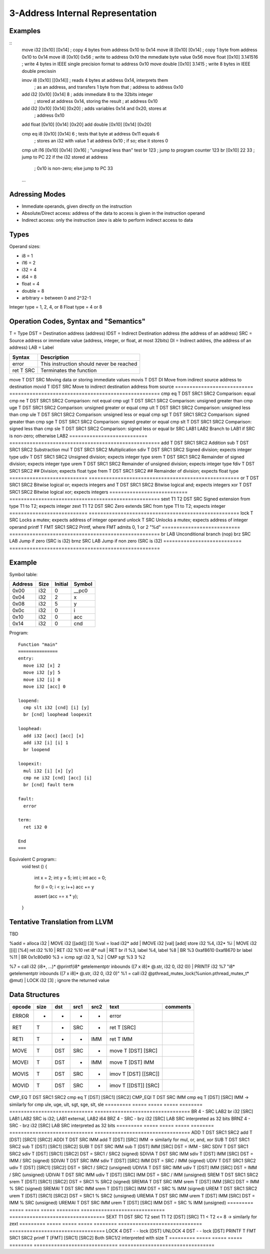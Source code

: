 
3-Address Internal Representation
=================================

Examples
--------

::
 move i32    [0x10] [0x14]        ; copy 4 bytes from address 0x10 to 0x14
 move i8     [0x10] [0x14]        ; copy 1 byte from address 0x10 to 0x14
 move i8     [0x10] 0x56          ; write to address 0x10 the mmediate byte value 0x56
 move float  [0x10] 3.141516      ; write 4 bytes in IEEE single precision format to address 0x10
 move double [0x10] 3.1415        ; write 8 bytes in IEEE double precissin

 imov i8     [0x10] [[0x14]]      ; reads 4 bytes at address 0x14, interprets them
                                  ; as an address, and transfers 1 byte from that
                                  ; address to address 0x10
 
 add  i32    [0x10] [0x14] 8      ; adds immediate 8 to the 32bits integer
                                  ; stored at address 0x14, storing the result
                                  ; at address 0x10
 add  i32    [0x10] [0x14] [0x20] ; adds variables 0x14 and 0x20, stores at
                                  ; address 0x10
 add  float  [0x10] [0x14] [0x20]
 add  double [0x10] [0x14] [0x20]

 cmp eq i8   [0x10] [0x14] 6      ; tests that byte at address 0x11 equals 6
                                  ; stores an i32 with value 1 at address 0x10
                                  ; if so; else it stores 0
 cmp ult i16 [0x10] [0x14] [0x16] ; "unsigned less than" test
 br          123                  ; jump to program counter 123
 br          [0x10] 22 33         ; jump to PC 22 if the i32 stored at address
                                  ; 0x10 is non-zero; else jump to PC 33


 ...

Adressing Modes
---------------

- Immediate operands, given directly on the instruction
- Absolute/Direct access: address of the data to access is given in the
  instruction operand
- Indirect access: only the instruction ``imov`` is able to perform indirect
  access to data

Types
-----

Operand sizes:

- i8        = 1
- i16       = 2
- i32       = 4
- i64       = 8
- float     = 4
- double    = 8
- arbitrary = between 0 and 2^32-1

Integer type = 1, 2, 4, or 8
Float type   = 4 or 8

Operation Codes, Syntax and "Semantics"
---------------------------------------

T    = Type
DST  = Destination address (address)
IDST = Indirect Destination address (the address of an address)
SRC  = Source address or immediate value (address, integer, or float, at most 32bits)
DI   = Indirect addres, (the address of an address)
LAB  = Label

=========================== ====================================================
Syntax                      Description
=========================== ====================================================
error                       This instruction should never be reached
ret     T SRC               Terminates the function
=========================== ====================================================
move    T DST SRC           Moving data or storing immediate values
movis   T DST DI            Move from indirect source address to destination
movid   T IDST SRC          Move to indirect destination address from source
=========================== ====================================================
cmp eq  T DST SRC1 SRC2     Comparison: equal
cmp ne  T DST SRC1 SRC2     Comparison: not equal
cmp ugt T DST SRC1 SRC2     Comparison: unsigned greater than
cmp uge T DST SRC1 SRC2     Comparison: unsigned greater or equal
cmp ult T DST SRC1 SRC2     Comparison: unsigned less than
cmp ule T DST SRC1 SRC2     Comparison: unsigned less or equal
cmp sgt T DST SRC1 SRC2     Comparison: signed greater than
cmp sge T DST SRC1 SRC2     Comparison: signed greater or equal
cmp slt T DST SRC1 SRC2     Comparison: signed less than
cmp sle T DST SRC1 SRC2     Comparison: signed less or equal
br        SRC LAB1 LAB2     Branch to LAB1 if SRC is non-zero; otherwise LAB2
=========================== ====================================================
add     T DST SRC1 SRC2     Addition
sub     T DST SRC1 SRC2     Substraction
mul     T DST SRC1 SRC2     Multiplication
sdiv    T DST SRC1 SRC2     Signed division; expects integer type
udiv    T DST SRC1 SRC2     Unsigned division; expects integer type
srem    T DST SRC1 SRC2     Remainder of signed division; expects integer type
urem    T DST SRC1 SRC2     Remainder of unsigned division; expects integer type
fdiv    T DST SRC1 SRC2     ## Division; expects float type
frem    T DST SRC1 SRC2     ## Remainder of division; expects float type
=========================== ====================================================
or      T DST SRC1 SRC2     Bitwise logical or; expects integers
and     T DST SRC1 SRC2     Bitwise logical and; expects integers
xor     T DST SRC1 SRC2     Bitwise logical xor; expects integers
=========================== ====================================================
sext    T1 T2 DST SRC       Signed extension from type T1 to T2; expects integer
zext    T1 T2 DST SRC       Zero extends SRC from type T1 to T2; expects integer
=========================== ====================================================
lock    T SRC               Locks a mutex; expects address of integer operand
unlock  T SRC               Unlocks a mutex; expects address of integer operand
printf  T FMT SRC1 SRC2     Printf, where FMT admits 0, 1 or 2 "%d"
=========================== ====================================================
br        LAB               Unconditional branch (nop)
brz       SRC LAB           Jump if zero (SRC is i32)
brnz      SRC LAB           Jump if non zero (SRC is i32)
=========================== ====================================================


Example
-------

Symbol table:

========== ===== ======= =======
Address    Size  Initial Symbol
========== ===== ======= =======
0x00       i32   0       __pc0
0x04       i32   2       x
0x08       i32   5       y
0x0c       i32   0       i
0x10       i32   0       acc
0x14       i32   0       cnd
========== ===== ======= =======

Program::

 Function "main"
 ===============
 entry:
   move i32 [x] 2
   move i32 [y] 5
   move i32 [i] 0
   move i32 [acc] 0
 
 loopend:
   cmp slt i32 [cnd] [i] [y]
   br [cnd] loophead loopexit
 
 loophead:
   add i32 [acc] [acc] [x]
   add i32 [i] [i] 1
   br loopend
 
 loopexit:
   mul i32 [i] [x] [y]
   cmp ne i32 [cnd] [acc] [i]
   br [cnd] fault term
 
 fault:
   error
 
 term:
   ret i32 0

 End
 ===

Equivalent C program::
 void test ()
 {
   int x = 2;
   int y = 5;
   int i;
   int acc = 0;

   for (i = 0; i < y; i++) acc += y

   assert (acc == x * y);
 }

Tentative Translation from LLVM
-------------------------------

TBD

%add = alloca i32         | MOVE i32 [[add]] [3]
%val = load i32* add      | IMOVE i32 [val] [add]
store i32 %4, i32* %i     | MOVE i32 [[i]] [%4]
ret i32 %10               | RET i32 %10
ret i8* null              | RET
br i1 %3, label %4, label %8 | BR %3 0xaf8610 0xaf8670
br label %11              | BR 0x1c80d90
%3 = icmp sgt i32 3, %2   | CMP sgt %3 3 %2

%7 = call i32 (i8*, ...)* @printf(i8* getelementptr inbounds ([7 x i8]* @.str, i32 0, i32 0)) | PRINTF i32 %7 "i8* getelementptr inbounds ([7 x i8]* @.str, i32 0, i32 0)"
%1 = call i32 @pthread_mutex_lock(%union.pthread_mutex_t* @mut) | LOCK i32 [3] ; ignore the returned value





Data Structures
---------------

========= ===== ===== ===== ======== ============================= =================================
opcode    size  dst   src1  src2     text                          comments
========= ===== ===== ===== ======== ============================= =================================
ERROR     -     -     -     -        error
RET       T     -     SRC   -        ret T [SRC]                   
RETI      T     -     -     IMM      ret T IMM                     
MOVE      T     DST   SRC   -        move T [DST] [SRC]
MOVEI     T     DST   -     IMM      move T [DST] IMM
MOVIS     T     DST   SRC   -        imov T [DST] [[SRC]]
MOVID     T     DST   SRC   -        imov T [[DST]] [SRC]
========= ===== ===== ===== ======== ============================= =================================
CMP_EQ    T     DST   SRC1  SRC2     cmp eq T [DST] [SRC1] [SRC2]
CMP_EQI   T     DST   SRC   IMM      cmp eq T [DST] [SRC] IMM      
-> similarly for cmp ule, uge, ult, sgt, sge, slt, sle
========= ===== ===== ===== ======== ============================= =================================
BR        4     -     SRC   LAB2     br i32 [SRC] LAB1 LAB2        SRC is i32; LAB1 external, LAB2 i64
BRZ       4     -     SRC   -        brz i32 [SRC] LAB             SRC interpreted as 32 bits
BRNZ      4     -     SRC   -        brz i32 [SRC] LAB             SRC interpreted as 32 bits
========= ===== ===== ===== ======== ============================= =================================
ADD       T     DST   SRC1  SRC2     add T [DST] [SRC1] [SRC2]
ADDI      T     DST   SRC   IMM      add T [DST] [SRC] IMM        
-> similarly for mul, or, and, xor
SUB       T     DST   SRC1  SRC2     sub T [DST] [SRC1] [SRC2]
SUBI      T     DST   SRC   IMM      sub T [DST] IMM [SRC]         DST = IMM - SRC
SDIV      T     DST   SRC1  SRC2     sdiv T [DST] [SRC1] [SRC2]    DST = SRC1 / SRC2 (signed)
SDIVIA    T     DST   SRC   IMM      sdiv T [DST] IMM [SRC]        DST = IMM / SRC   (signed)
SDIVAI    T     DST   SRC   IMM      sdiv T [DST] [SRC] IMM        DST = SRC / IMM   (signed)
UDIV      T     DST   SRC1  SRC2     udiv T [DST] [SRC1] [SRC2]    DST = SRC1 / SRC2 (unsigned)
UDIVIA    T     DST   SRC   IMM      udiv T [DST] IMM [SRC]        DST = IMM / SRC   (unsigned)
UDIVAI    T     DST   SRC   IMM      udiv T [DST] [SRC] IMM        DST = SRC / IMM   (unsigned)
SREM      T     DST   SRC1  SRC2     srem T [DST] [SRC1] [SRC2]    DST = SRC1 % SRC2 (signed)
SREMIA    T     DST   SRC   IMM      srem T [DST] IMM [SRC]        DST = IMM % SRC   (signed)
SREMAI    T     DST   SRC   IMM      srem T [DST] [SRC] IMM        DST = SRC % IMM   (signed)
UREM      T     DST   SRC1  SRC2     urem T [DST] [SRC1] [SRC2]    DST = SRC1 % SRC2 (unsigned)
UREMIA    T     DST   SRC   IMM      urem T [DST] IMM [SRC]        DST = IMM % SRC   (unsigned)
UREMAI    T     DST   SRC   IMM      urem T [DST] [SRC] IMM        DST = SRC % IMM   (unsigned)
========= ===== ===== ===== ======== ============================= =================================
SEXT      T1    DST   SRC   T2       sext T1 T2 [DST] [SRC]        T1 < T2 <= 8
-> similarly for zext
========= ===== ===== ===== ======== ============================= =================================
LOCK      4     DST   -     -        lock [DST]   
UNLOCK    4     DST   -     -        lock [DST]   
PRINTF    T     FMT   SRC1  SRC2     printf T [FMT] [SRC1] [SRC2]  Both SRC1/2 interpreted with size T
========= ===== ===== ===== ======== ============================= =================================

